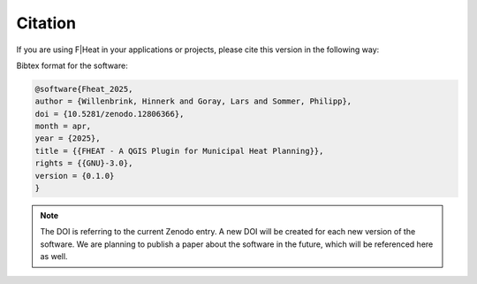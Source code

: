 Citation
========

If you are using F|Heat in your applications or projects, please cite this version in the following way:

Bibtex format for the software:

.. code-block:: latex
    
    @software{Fheat_2025,
    author = {Willenbrink, Hinnerk and Goray, Lars and Sommer, Philipp},
    doi = {10.5281/zenodo.12806366},
    month = apr,
    year = {2025},
    title = {{FHEAT - A QGIS Plugin for Municipal Heat Planning}},
    rights = {{GNU}-3.0},
    version = {0.1.0}
    }

.. note::
    The DOI is referring to the current Zenodo entry. A new DOI will be created for each new version of the software.
    We are planning to publish a paper about the software in the future, which will be referenced here as well.
